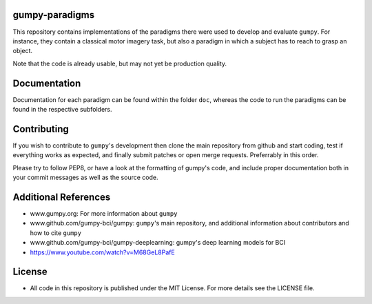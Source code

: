 gumpy-paradigms
===============

This repository contains implementations of the paradigms there were used to
develop and evaluate ``gumpy``. For instance, they contain a classical motor
imagery task, but also a paradigm in which a subject has to reach to grasp an
object.

Note that the code is already usable, but may not yet be production quality.

Documentation
=============

Documentation for each paradigm can be found within the folder ``doc``,
whereas the code to run the paradigms can be found in the respective
subfolders.

Contributing
============

If you wish to contribute to ``gumpy``'s development then clone the main
repository from github and start coding, test if everything works as expected,
and finally submit patches or open merge requests. Preferrably in this order.

Please try to follow PEP8, or have a look at the formatting of gumpy's code, and
include proper documentation both in your commit messages as well as the source
code.

Additional References
=====================

* www.gumpy.org: For more information about ``gumpy``
* www.github.com/gumpy-bci/gumpy: ``gumpy``'s main repository, and additional
  information about contributors and how to cite ``gumpy``
* www.github.com/gumpy-bci/gumpy-deeplearning: gumpy's deep learning models for BCI
* https://www.youtube.com/watch?v=M68GeL8PafE


License
=======

* All code in this repository is published under the MIT License.
  For more details see the LICENSE file.


